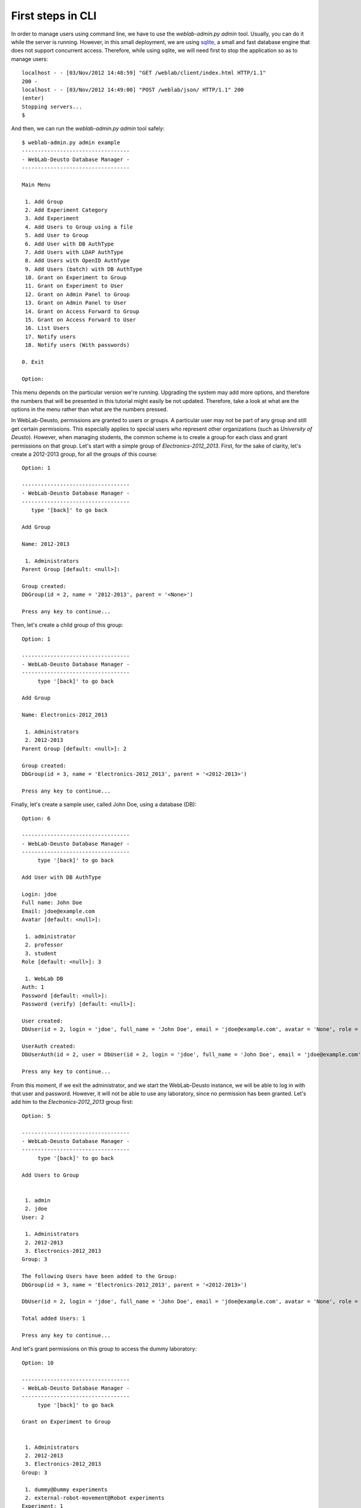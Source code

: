 .. _first_steps_cli:

First steps in CLI
==================

In order to manage users using command line, we have to use the *weblab-admin.py admin* tool. Usually,
you can do it while the server is running. However, in this small deployment, we
are using `sqlite <http://www.sqlite.org/>`_, a small and fast database engine
that does not support concurrent access. Therefore, while using sqlite, we will
need first to stop the application so as to manage users::

   localhost - - [03/Nov/2012 14:48:59] "GET /weblab/client/index.html HTTP/1.1"
   200 -
   localhost - - [03/Nov/2012 14:49:00] "POST /weblab/json/ HTTP/1.1" 200
   (enter)
   Stopping servers...
   $ 

And then, we can run the *weblab-admin.py admin* tool safely::

   $ weblab-admin.py admin example
   ----------------------------------
   - WebLab-Deusto Database Manager -
   ----------------------------------
   
   Main Menu
   
    1. Add Group
    2. Add Experiment Category
    3. Add Experiment
    4. Add Users to Group using a file
    5. Add User to Group
    6. Add User with DB AuthType
    7. Add Users with LDAP AuthType
    8. Add Users with OpenID AuthType
    9. Add Users (batch) with DB AuthType
    10. Grant on Experiment to Group
    11. Grant on Experiment to User
    12. Grant on Admin Panel to Group
    13. Grant on Admin Panel to User
    14. Grant on Access Forward to Group
    15. Grant on Access Forward to User
    16. List Users
    17. Notify users
    18. Notify users (With passwords)
   
   0. Exit
   
   Option: 

This menu depends on the particular version we're running. Upgrading the system
may add more options, and therefore the numbers that will be presented in this
tutorial might easily be not updated. Therefore, take a look at what are the
options in the menu rather than what are the numbers pressed.

In WebLab-Deusto, permissions are granted to users or groups. A particular user
may not be part of any group and still get certain permissions. This especially
applies to special users who represent other organizations (such as *University
of Deusto*). However, when managing students, the common scheme is to create a
group for each class and grant permissions on that group. Let's start with a
simple group of *Electronics-2012_2013*. First, for the sake of clarity, let's
create a 2012-2013 group, for all the groups of this course::

  Option: 1
  
  ----------------------------------
  - WebLab-Deusto Database Manager -
  ----------------------------------
     type '[back]' to go back

  Add Group

  Name: 2012-2013

   1. Administrators
  Parent Group [default: <null>]: 
  
  Group created:
  DbGroup(id = 2, name = '2012-2013', parent = '<None>')
  
  Press any key to continue...
 
Then, let's create a child group of this group::

  Option: 1 

  ----------------------------------
  - WebLab-Deusto Database Manager -
  ----------------------------------
       type '[back]' to go back
  
  Add Group
  
  Name: Electronics-2012_2013
  
   1. Administrators
   2. 2012-2013
  Parent Group [default: <null>]: 2
  
  Group created:
  DbGroup(id = 3, name = 'Electronics-2012_2013', parent = '<2012-2013>')
  
  Press any key to continue...

Finally, let's create a sample user, called John Doe, using a database (DB)::

  Option: 6

  ----------------------------------
  - WebLab-Deusto Database Manager -
  ----------------------------------
       type '[back]' to go back
  
  Add User with DB AuthType
  
  Login: jdoe
  Full name: John Doe
  Email: jdoe@example.com
  Avatar [default: <null>]: 
  
   1. administrator
   2. professor
   3. student
  Role [default: <null>]: 3
  
   1. WebLab DB
  Auth: 1
  Password [default: <null>]: 
  Password (verify) [default: <null>]: 
  
  User created:
  DbUser(id = 2, login = 'jdoe', full_name = 'John Doe', email = 'jdoe@example.com', avatar = 'None', role = DbRole(id = 3, name = 'student'))
  
  UserAuth created:
  DbUserAuth(id = 2, user = DbUser(id = 2, login = 'jdoe', full_name = 'John Doe', email = 'jdoe@example.com', avatar = 'None', role = DbRole(id = 3, name = 'student')), auth = DbAuth(id = 1, auth_type = DbAuthType(id = 1, name = 'DB'), name = 'WebLab DB', priority = 1, configuration = 'None'), configuration = '************************************************')
  
  Press any key to continue...

From this moment, if we exit the administrator, and we start the WebLab-Deusto
instance, we will be able to log in with that user and password. However, it
will not be able to use any laboratory, since no permission has been granted.
Let's add him to the *Electronics-2012_2013* group first::

  Option: 5

  ----------------------------------
  - WebLab-Deusto Database Manager -
  ----------------------------------
       type '[back]' to go back
  
  Add Users to Group
  
  
   1. admin
   2. jdoe
  User: 2
  
   1. Administrators
   2. 2012-2013
   3. Electronics-2012_2013
  Group: 3
  
  The following Users have been added to the Group:
  DbGroup(id = 3, name = 'Electronics-2012_2013', parent = '<2012-2013>')
  
  DbUser(id = 2, login = 'jdoe', full_name = 'John Doe', email = 'jdoe@example.com', avatar = 'None', role = DbRole(id = 3, name = 'student'))
  
  Total added Users: 1
  
  Press any key to continue...

And let's grant permissions on this group to access the dummy laboratory::

  Option: 10
  
  ----------------------------------
  - WebLab-Deusto Database Manager -
  ----------------------------------
       type '[back]' to go back
  
  Grant on Experiment to Group
  
  
   1. Administrators
   2. 2012-2013
   3. Electronics-2012_2013
  Group: 3
  
   1. dummy@Dummy experiments
   2. external-robot-movement@Robot experiments
  Experiment: 1
  Time allowed: 200
  Priority (0-10, lower is more priority) [default: 5]: 
  
   1. yes
   2. no
  For the time allowed, you are counting with initialization?: 1
  
  GroupPermission created:
  [...]
  
  Press any key to continue...

From this moment, jdoe is a member of the group Electronics-2012_2013, which has
permissions to use the dummy laboratory for 200 seconds (1 minute, 40 seconds),
with a priority = 5. Therefore, if we stop the administrator now and start the
server, we will see how that user indeed can access that laboratory for that
time.

We have created our first user using the interactive mode. If we wanted to add
30 users, this can be easier. The first way is to create a text file
(technically, a CSV file -so you can even use Microsoft Excel-), using the
following format::

  user1, User One, userone@users.com, users1password
  user2, User Two, usertwo@users.com, users2password
  user3, User Three, userthree@users.com, users3password
  user4, User Four, userfour@users.com, users4password
  user5, User Five, userfive@users.com, users5password
  user6, User Six, usersix@users.com, users6password
  user7, User Seven, userseven@users.com, users7password
  user8, User Eight, usereight@users.com, users8password
  user9, User Nine, usernine@users.com, users9password
  user10, User Ten, userten@users.com, users10password

For adding multiple users at the same time. Place that file in the *example*
directory. And will add them all::

  Option: 9

  ----------------------------------
  - WebLab-Deusto Database Manager -
  ----------------------------------
       type '[back]' to go back
  
  Add Users (batch) with DB AuthType
  
  Users file [default: USERSDB]: USERS
   ['user1', 'User One', 'userone@users.com', 'users1password']
   ['user2', 'User Two', 'usertwo@users.com', 'users2password']
   ['user3', 'User Three', 'userthree@users.com', 'users3password']
   ['user4', 'User Four', 'userfour@users.com', 'users4password']
   ['user5', 'User Five', 'userfive@users.com', 'users5password']
   ['user6', 'User Six', 'usersix@users.com', 'users6password']
   ['user7', 'User Seven', 'userseven@users.com', 'users7password']
   ['user8', 'User Eight', 'usereight@users.com', 'users8password']
   ['user9', 'User Nine', 'usernine@users.com', 'users9password']
   ['user10', 'User Ten', 'userten@users.com', 'users10password']
  
   1. administrator
   2. professor
   3. student
  Role [default: <null>]: 3

  [...] 

  Press any key to continue...

And they will be registered in the system. This way, now you can use *user1* and
*users1password* as credentials to log in the system. So as to add them to the
existing group (or to other group), we will need a different text file with a
single column of the existing user names, such as::

  user1
  user2
  user3
  user4
  user5
  user6
  user7
  user8
  user9
  user10

You can place the file in the *example* directory, then add them to the group we
already created by running::

  Option: 4

  ----------------------------------
  - WebLab-Deusto Database Manager -
  ----------------------------------
       type '[back]' to go back
  
  Add Users to Group
  
  Users file [default: USERS]: ../USERS2
   user1
   user2
   user3
   user4
   user5
   user6
   user7
   user8
   user9
   user10
  
   1. Administrators
   2. 2012-2013
   3. Electronics-2012_2013
  Group: 3

  The following Users have been added to the Group:
  DbGroup(id = 3, name = 'Electronics-2012_2013', parent = '<2012-2013>')
  
  DbUser(id = 3, login = 'user1', full_name = 'User One', email = 'userone@users.com', avatar = 'None', role = DbRole(id = 3, name = 'student'))

  [...]

  Total added Users: 10
  
  Press any key to continue...

From this point, all these users will be part of that group, and they will
therefore have permissions to use the dummy laboratory.

Furthermore, WebLab-Deusto supports other authentication schemes (LDAP, OpenID,
OAuth), but they require installing more components (libraries) and they are not
supported in this simple deployment.
